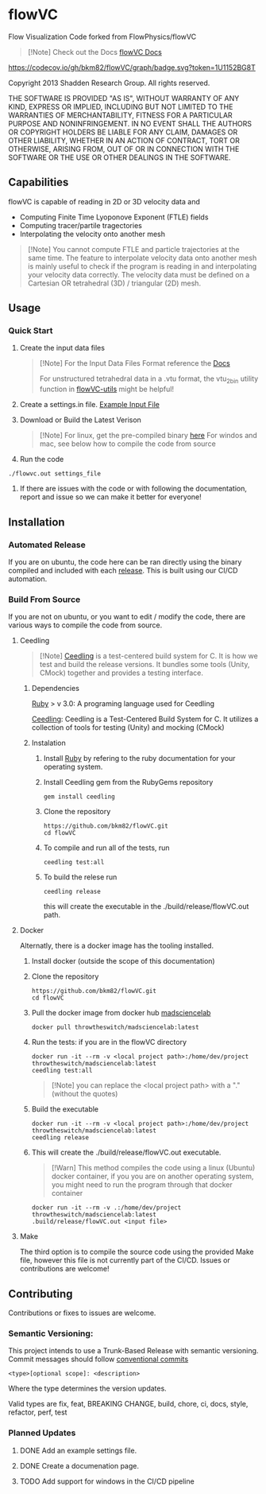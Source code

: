 * flowVC

Flow Visualization Code forked from FlowPhysics/flowVC
#+begin_quote
[!Note]
Check out the Docs [[https://bkm82.github.io/flowVC/][flowVC Docs]]
#+end_quote

[[https://github.com/bkm82/flowVC/actions][https://github.com/bkm82/flowVC/workflows/CI/badge.svg]]
[[https://github.com/bkm82/flowVC/actions][https://github.com/bkm82/flowVC/workflows/CD/badge.svg]]
[[https://codecov.io/gh/bkm82/flowVC][https://codecov.io/gh/bkm82/flowVC/graph/badge.svg?token=1U1152BG8T]]


Copyright 2013 Shadden Research Group. All rights reserved.

THE SOFTWARE IS PROVIDED "AS IS", WITHOUT WARRANTY OF ANY KIND, EXPRESS
OR IMPLIED, INCLUDING BUT NOT LIMITED TO THE WARRANTIES OF
MERCHANTABILITY, FITNESS FOR A PARTICULAR PURPOSE AND NONINFRINGEMENT.
IN NO EVENT SHALL THE AUTHORS OR COPYRIGHT HOLDERS BE LIABLE FOR ANY
CLAIM, DAMAGES OR OTHER LIABILITY, WHETHER IN AN ACTION OF CONTRACT,
TORT OR OTHERWISE, ARISING FROM, OUT OF OR IN CONNECTION WITH THE
SOFTWARE OR THE USE OR OTHER DEALINGS IN THE SOFTWARE.

** Capabilities
flowVC is capable of reading in 2D or 3D velocity data and

- Computing Finite Time Lyoponove Exponent (FTLE) fields
- Computing tracer/partile tragectories
- Interpolating the velocity onto another mesh

#+begin_quote
[!Note]
You cannot compute FTLE and particle trajectories at the same time. The feature to interpolate velocity data onto another mesh is mainly useful to check if the program is reading in and interpolating your velocity data correctly. The velocity data must be defined on a Cartesian OR tetrahedral (3D) / triangular (2D) mesh.
#+end_quote
  

** Usage
*** Quick Start
1. Create the input data files
   #+begin_quote
   [!Note]
   For the Input Data Files Format reference the [[https://bkm82.github.io/flowVC/][Docs]]
   
   For unstructured tetrahedral data in a .vtu format, the vtu_2bin utility function in [[https://github.com/bkm82/flowVC-utils][flowVC-utils]] might be helpful!
   #+end_quote
   
2. Create a settings.in file. [[./examples/inputfile.in][Example Input File]]
   
3. Download or Build the Latest Verison
   #+begin_quote
   [!Note]
   For linux, get the pre-compiled binary [[https://github.com/bkm82/flowVC/releases/latest][here]]
   For windos and mac, see below how to compile the code from source 
   #+end_quote   
   
4. Run the code
#+begin_src shell
./flowvc.out settings_file
#+end_src

5. If there are issues with the code or with following the documentation, report and issue so we can make it better for everyone!

** Installation

*** Automated Release
If you are on ubuntu, the code here can be ran directly using the binary compiled and included with each [[https://github.com/bkm82/flowVC/releases/latest][release]]. This is built using our CI/CD automation. 

*** Build From Source
If you are not on ubuntu, or you want to edit / modify the code, there are various ways to compile the code from source.

**** Ceedling

#+begin_quote
[!Note]
[[https://github.com/ThrowTheSwitch/Ceedling][Ceedling]] is a test-centered build system for C. It is how we test and build the release versions. It bundles some tools (Unity, CMock) together and provides a testing interface.
#+end_quote

***** Dependencies
[[https://www.ruby-lang.org/en/][Ruby]] > v 3.0: A programing language used for Ceedling

[[https://github.com/ThrowTheSwitch/Ceedling][Ceedling]]: Ceedling is a Test-Centered Build System for C. It utilizes a collection of tools for testing (Unity) and mocking (CMock) 

***** Instalation
1. Install [[https://www.ruby-lang.org/en/][Ruby]] by refering to the ruby documentation for your operating system.

2. Install Ceedling gem from the RubyGems repository
    #+begin_src shell
     gem install ceedling
   #+end_src

4. Clone the repository
   #+begin_src shell
     https://github.com/bkm82/flowVC.git
     cd flowVC
   #+end_src
5. To compile and run all of the tests, run
   #+begin_src shell
     ceedling test:all
   #+end_src
6. To build the relese run

   #+begin_src shell
     ceedling release
   #+end_src
   
   this will create the executable in the ./build/release/flowVC.out path.

**** Docker
Alternatly, there is a docker image has the tooling installed.


1. Install docker (outside the scope of this documentation)
2. Clone the repository
   #+begin_src shell
     https://github.com/bkm82/flowVC.git
     cd flowVC
   #+end_src
   
3. Pull the docker image from docker hub [[https://hub.docker.com/r/throwtheswitch/madsciencelab][madsciencelab]] 
   #+begin_src shell
     docker pull throwtheswitch/madsciencelab:latest
   #+end_src
4. Run the tests: if you are in the flowVC directory
   #+begin_src shell
     docker run -it --rm -v <local project path>:/home/dev/project throwtheswitch/madsciencelab:latest
     ceedling test:all
   #+end_src

   #+begin_quote
   [!Note]
   you can replace the <local project path> with a "." (without the quotes)
   #+end_quote
5. Build the executable
   #+begin_src shell
     docker run -it --rm -v <local project path>:/home/dev/project throwtheswitch/madsciencelab:latest
     ceedling release     
   #+end_src
6. This will create the ./build/release/flowVC.out executable.
    #+begin_quote
   [!Warn]
   This method compiles the code using a linux (Ubuntu) docker container, if you you are on another operating system, you might need to run the program through that docker container
   #+end_quote

   #+begin_src shell
     docker run -it --rm -v .:/home/dev/project throwtheswitch/madsciencelab:latest
     .build/release/flowVC.out <input file>  
   #+end_src

   
**** Make
The third option is to compile the source code using the provided Make file, however this file is not currently part of the CI/CD. Issues or contributions are welcome!

** Contributing
Contributions or fixes to issues are welcome.


*** Semantic Versioning:
This project intends to use a Trunk-Based Release with semantic versioning. Commit messages should follow [[https://www.conventionalcommits.org/en/v1.0.0/][conventional commits]]
#+begin_src shell
<type>[optional scope]: <description>
#+end_src

Where the type determines the version updates.

Valid types are fix, feat, BREAKING CHANGE, build, chore, ci, docs, style, refactor, perf, test


*** Planned Updates
**** DONE Add an example settings file.
**** DONE Create a documenation page.
**** TODO Add support for windows in the CI/CD pipeline

